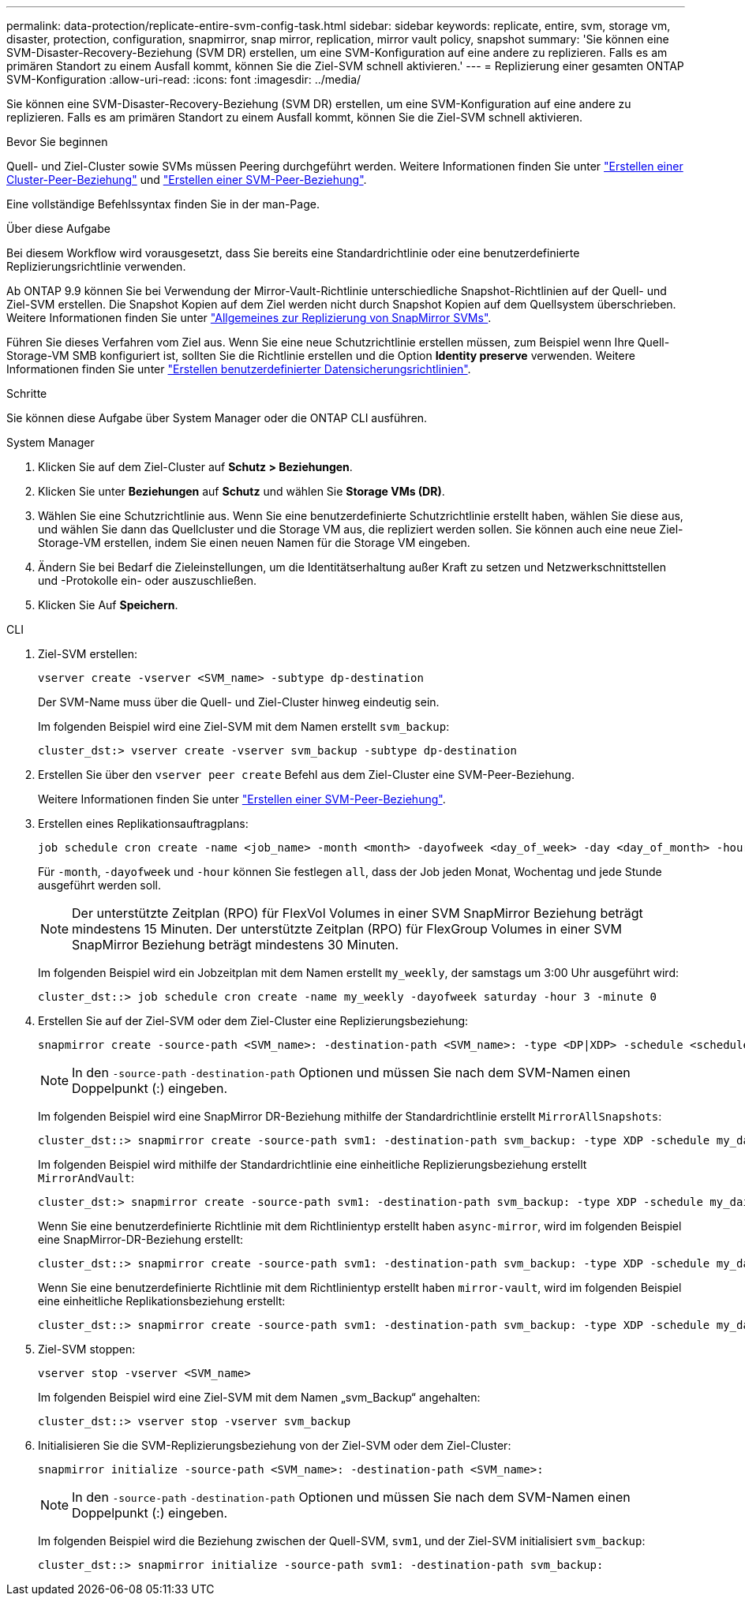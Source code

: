 ---
permalink: data-protection/replicate-entire-svm-config-task.html 
sidebar: sidebar 
keywords: replicate, entire, svm, storage vm, disaster, protection, configuration, snapmirror, snap mirror, replication, mirror vault policy, snapshot 
summary: 'Sie können eine SVM-Disaster-Recovery-Beziehung (SVM DR) erstellen, um eine SVM-Konfiguration auf eine andere zu replizieren. Falls es am primären Standort zu einem Ausfall kommt, können Sie die Ziel-SVM schnell aktivieren.' 
---
= Replizierung einer gesamten ONTAP SVM-Konfiguration
:allow-uri-read: 
:icons: font
:imagesdir: ../media/


[role="lead"]
Sie können eine SVM-Disaster-Recovery-Beziehung (SVM DR) erstellen, um eine SVM-Konfiguration auf eine andere zu replizieren. Falls es am primären Standort zu einem Ausfall kommt, können Sie die Ziel-SVM schnell aktivieren.

.Bevor Sie beginnen
Quell- und Ziel-Cluster sowie SVMs müssen Peering durchgeführt werden. Weitere Informationen finden Sie unter link:../peering/create-cluster-relationship-93-later-task.html["Erstellen einer Cluster-Peer-Beziehung"] und link:../peering/create-intercluster-svm-peer-relationship-93-later-task.html["Erstellen einer SVM-Peer-Beziehung"].

Eine vollständige Befehlssyntax finden Sie in der man-Page.

.Über diese Aufgabe
Bei diesem Workflow wird vorausgesetzt, dass Sie bereits eine Standardrichtlinie oder eine benutzerdefinierte Replizierungsrichtlinie verwenden.

Ab ONTAP 9.9 können Sie bei Verwendung der Mirror-Vault-Richtlinie unterschiedliche Snapshot-Richtlinien auf der Quell- und Ziel-SVM erstellen. Die Snapshot Kopien auf dem Ziel werden nicht durch Snapshot Kopien auf dem Quellsystem überschrieben. Weitere Informationen finden Sie unter link:snapmirror-svm-replication-concept.html["Allgemeines zur Replizierung von SnapMirror SVMs"].

Führen Sie dieses Verfahren vom Ziel aus. Wenn Sie eine neue Schutzrichtlinie erstellen müssen, zum Beispiel wenn Ihre Quell-Storage-VM SMB konfiguriert ist, sollten Sie die Richtlinie erstellen und die Option *Identity preserve* verwenden. Weitere Informationen finden Sie unter link:create-custom-replication-policy-concept.html["Erstellen benutzerdefinierter Datensicherungsrichtlinien"].

.Schritte
Sie können diese Aufgabe über System Manager oder die ONTAP CLI ausführen.

[role="tabbed-block"]
====
.System Manager
--
. Klicken Sie auf dem Ziel-Cluster auf *Schutz > Beziehungen*.
. Klicken Sie unter *Beziehungen* auf *Schutz* und wählen Sie *Storage VMs (DR)*.
. Wählen Sie eine Schutzrichtlinie aus. Wenn Sie eine benutzerdefinierte Schutzrichtlinie erstellt haben, wählen Sie diese aus, und wählen Sie dann das Quellcluster und die Storage VM aus, die repliziert werden sollen. Sie können auch eine neue Ziel-Storage-VM erstellen, indem Sie einen neuen Namen für die Storage VM eingeben.
. Ändern Sie bei Bedarf die Zieleinstellungen, um die Identitätserhaltung außer Kraft zu setzen und Netzwerkschnittstellen und -Protokolle ein- oder auszuschließen.
. Klicken Sie Auf *Speichern*.


--
.CLI
--
. Ziel-SVM erstellen:
+
[source, cli]
----
vserver create -vserver <SVM_name> -subtype dp-destination
----
+
Der SVM-Name muss über die Quell- und Ziel-Cluster hinweg eindeutig sein.

+
Im folgenden Beispiel wird eine Ziel-SVM mit dem Namen erstellt `svm_backup`:

+
[listing]
----
cluster_dst:> vserver create -vserver svm_backup -subtype dp-destination
----
. Erstellen Sie über den `vserver peer create` Befehl aus dem Ziel-Cluster eine SVM-Peer-Beziehung.
+
Weitere Informationen finden Sie unter link:../peering/create-intercluster-svm-peer-relationship-93-later-task.html["Erstellen einer SVM-Peer-Beziehung"].

. Erstellen eines Replikationsauftragplans:
+
[source, cli]
----
job schedule cron create -name <job_name> -month <month> -dayofweek <day_of_week> -day <day_of_month> -hour <hour> -minute <minute>
----
+
Für `-month`, `-dayofweek` und `-hour` können Sie festlegen `all`, dass der Job jeden Monat, Wochentag und jede Stunde ausgeführt werden soll.

+

NOTE: Der unterstützte Zeitplan (RPO) für FlexVol Volumes in einer SVM SnapMirror Beziehung beträgt mindestens 15 Minuten. Der unterstützte Zeitplan (RPO) für FlexGroup Volumes in einer SVM SnapMirror Beziehung beträgt mindestens 30 Minuten.

+
Im folgenden Beispiel wird ein Jobzeitplan mit dem Namen erstellt `my_weekly`, der samstags um 3:00 Uhr ausgeführt wird:

+
[listing]
----
cluster_dst::> job schedule cron create -name my_weekly -dayofweek saturday -hour 3 -minute 0
----
. Erstellen Sie auf der Ziel-SVM oder dem Ziel-Cluster eine Replizierungsbeziehung:
+
[source, cli]
----
snapmirror create -source-path <SVM_name>: -destination-path <SVM_name>: -type <DP|XDP> -schedule <schedule> -policy <policy> -identity-preserve true
----
+

NOTE: In den `-source-path` `-destination-path` Optionen und müssen Sie nach dem SVM-Namen einen Doppelpunkt (:) eingeben.

+
Im folgenden Beispiel wird eine SnapMirror DR-Beziehung mithilfe der Standardrichtlinie erstellt `MirrorAllSnapshots`:

+
[listing]
----
cluster_dst::> snapmirror create -source-path svm1: -destination-path svm_backup: -type XDP -schedule my_daily -policy MirrorAllSnapshots -identity-preserve true
----
+
Im folgenden Beispiel wird mithilfe der Standardrichtlinie eine einheitliche Replizierungsbeziehung erstellt `MirrorAndVault`:

+
[listing]
----
cluster_dst:> snapmirror create -source-path svm1: -destination-path svm_backup: -type XDP -schedule my_daily -policy MirrorAndVault -identity-preserve true
----
+
Wenn Sie eine benutzerdefinierte Richtlinie mit dem Richtlinientyp erstellt haben `async-mirror`, wird im folgenden Beispiel eine SnapMirror-DR-Beziehung erstellt:

+
[listing]
----
cluster_dst::> snapmirror create -source-path svm1: -destination-path svm_backup: -type XDP -schedule my_daily -policy my_mirrored -identity-preserve true
----
+
Wenn Sie eine benutzerdefinierte Richtlinie mit dem Richtlinientyp erstellt haben `mirror-vault`, wird im folgenden Beispiel eine einheitliche Replikationsbeziehung erstellt:

+
[listing]
----
cluster_dst::> snapmirror create -source-path svm1: -destination-path svm_backup: -type XDP -schedule my_daily -policy my_unified -identity-preserve true
----
. Ziel-SVM stoppen:
+
[source, cli]
----
vserver stop -vserver <SVM_name>
----
+
Im folgenden Beispiel wird eine Ziel-SVM mit dem Namen „svm_Backup“ angehalten:

+
[listing]
----
cluster_dst::> vserver stop -vserver svm_backup
----
. Initialisieren Sie die SVM-Replizierungsbeziehung von der Ziel-SVM oder dem Ziel-Cluster:
+
[source, cli]
----
snapmirror initialize -source-path <SVM_name>: -destination-path <SVM_name>:
----
+

NOTE: In den `-source-path` `-destination-path` Optionen und müssen Sie nach dem SVM-Namen einen Doppelpunkt (:) eingeben.

+
Im folgenden Beispiel wird die Beziehung zwischen der Quell-SVM, `svm1`, und der Ziel-SVM initialisiert `svm_backup`:

+
[listing]
----
cluster_dst::> snapmirror initialize -source-path svm1: -destination-path svm_backup:
----


--
====
